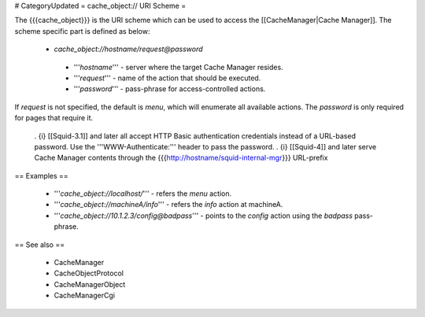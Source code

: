 # CategoryUpdated
= cache_object:// URI Scheme =

The {{{cache_object}}} is the URI scheme which can be used to access the [[CacheManager|Cache Manager]]. The scheme specific part is defined as below:

 * `cache_object://hostname/request@password`

  * '''`hostname`''' - server where the target Cache Manager resides.
  * '''`request`''' - name of the action that should be executed.
  * '''`password`''' - pass-phrase for access-controlled actions.

If `request` is not specified, the default is `menu`, which will enumerate all available actions. The `password` is only required for pages that require it.

 . {i} [[Squid-3.1]] and later all accept HTTP Basic authentication credentials instead of a URL-based password. Use the '''WWW-Authenticate:''' header to pass the password.
 . {i} [[Squid-4]] and later serve Cache Manager contents through the {{{http://hostname/squid-internal-mgr}}} URL-prefix

== Examples ==

 * '''`cache_object://localhost/`''' - refers the `menu` action.
 * '''`cache_object://machineA/info`''' - refers the `info` action at machineA.
 * '''`cache_object://10.1.2.3/config@badpass`''' - points to the `config` action using the `badpass` pass-phrase.



== See also ==

 * CacheManager
 * CacheObjectProtocol
 * CacheManagerObject
 * CacheManagerCgi
